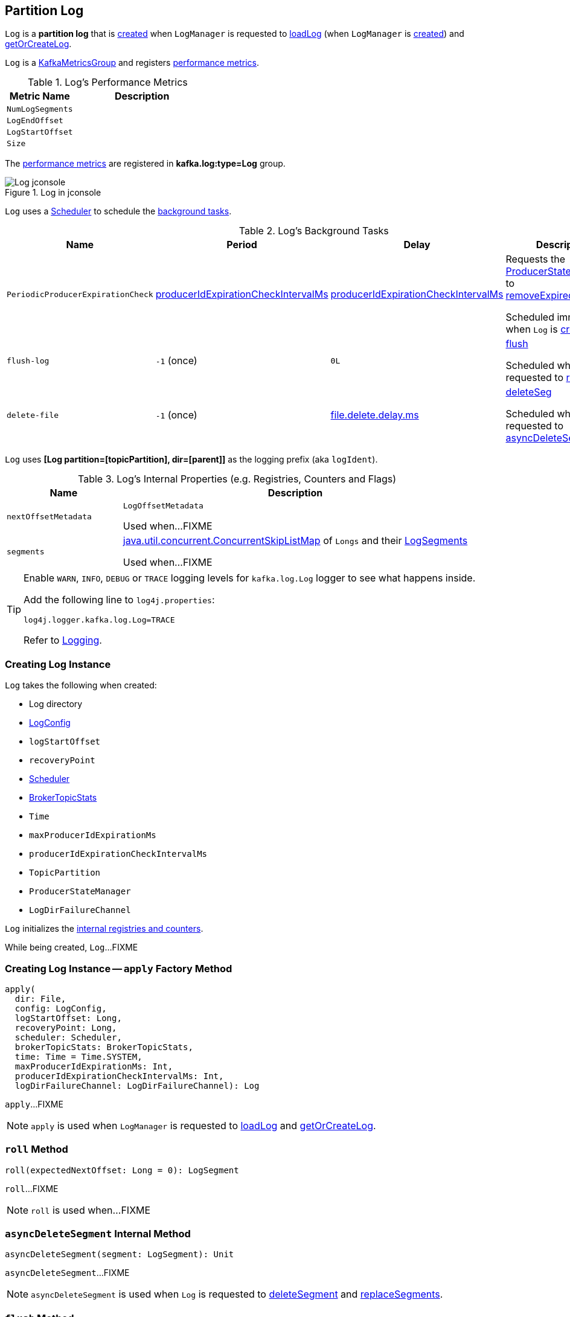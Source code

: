 == [[Log]] Partition Log

`Log` is a *partition log* that is <<apply, created>> when `LogManager` is requested to <<kafka-log-LogManager.adoc#loadLog, loadLog>> (when `LogManager` is <<kafka-log-LogManager.adoc#creating-instance, created>>) and <<kafka-log-LogManager.adoc#getOrCreateLog, getOrCreateLog>>.

`Log` is a <<kafka-metrics-KafkaMetricsGroup.adoc#, KafkaMetricsGroup>> and registers <<metrics, performance metrics>>.

[[metrics]]
.Log's Performance Metrics
[cols="1m,2",options="header",width="100%"]
|===
| Metric Name
| Description

| NumLogSegments
| [[NumLogSegments]]

| LogEndOffset
| [[LogEndOffset]]

| LogStartOffset
| [[LogStartOffset]]

| Size
| [[Size]]

|===

The <<metrics, performance metrics>> are registered in *kafka.log:type=Log* group.

.Log in jconsole
image::images/Log-jconsole.png[align="center"]

`Log` uses a <<scheduler, Scheduler>> to schedule the <<background-tasks, background tasks>>.

[[background-tasks]]
.Log's Background Tasks
[cols="1m,1,1,2",options="header",width="100%"]
|===
| Name
| Period
| Delay
| Description

| PeriodicProducerExpirationCheck
| <<producerIdExpirationCheckIntervalMs, producerIdExpirationCheckIntervalMs>>
| <<producerIdExpirationCheckIntervalMs, producerIdExpirationCheckIntervalMs>>
| [[PeriodicProducerExpirationCheck]] Requests the <<producerStateManager, ProducerStateManager>> to <<kafka-log-ProducerStateManager.adoc#removeExpiredProducers, removeExpiredProducers>>

Scheduled immediately when `Log` is <<creating-instance, created>>.

| flush-log
| `-1` (once)
| `0L`
| [[flush-log]] <<flush, flush>>

Scheduled when `Log` is requested to <<roll, roll>>.

| delete-file
| `-1` (once)
| <<kafka-log-LogConfig.adoc#fileDeleteDelayMs, file.delete.delay.ms>>
| [[delete-file]] <<deleteSeg, deleteSeg>>

Scheduled when `Log` is requested to <<asyncDeleteSegment, asyncDeleteSegment>>.

|===

[[logIdent]]
`Log` uses *[Log partition=[topicPartition], dir=[parent]]* as the logging prefix (aka `logIdent`).

[[internal-registries]]
.Log's Internal Properties (e.g. Registries, Counters and Flags)
[cols="1m,3",options="header",width="100%"]
|===
| Name
| Description

| nextOffsetMetadata
| [[nextOffsetMetadata]] `LogOffsetMetadata`

Used when...FIXME

| segments
| [[segments]] https://docs.oracle.com/en/java/javase/11/docs/api/java.base/java/util/concurrent/ConcurrentSkipListMap.html[java.util.concurrent.ConcurrentSkipListMap] of `Longs` and their <<kafka-log-LogSegment.adoc#, LogSegments>>

Used when...FIXME

|===

[[logging]]
[TIP]
====
Enable `WARN`, `INFO`, `DEBUG` or `TRACE` logging levels for `kafka.log.Log` logger to see what happens inside.

Add the following line to `log4j.properties`:

```
log4j.logger.kafka.log.Log=TRACE
```

Refer to link:kafka-logging.adoc[Logging].
====

=== [[creating-instance]] Creating Log Instance

`Log` takes the following when created:

* [[dir]] Log directory
* [[config]] <<kafka-log-LogConfig.adoc#, LogConfig>>
* [[logStartOffset]] `logStartOffset`
* [[recoveryPoint]] `recoveryPoint`
* [[scheduler]] <<kafka-Scheduler.adoc#, Scheduler>>
* [[brokerTopicStats]] <<kafka-server-BrokerTopicStats.adoc#, BrokerTopicStats>>
* [[time]] `Time`
* [[maxProducerIdExpirationMs]] `maxProducerIdExpirationMs`
* [[producerIdExpirationCheckIntervalMs]] `producerIdExpirationCheckIntervalMs`
* [[topicPartition]] `TopicPartition`
* [[producerStateManager]] `ProducerStateManager`
* [[logDirFailureChannel]] `LogDirFailureChannel`

`Log` initializes the <<internal-registries, internal registries and counters>>.

While being created, `Log`...FIXME

=== [[apply]] Creating Log Instance -- `apply` Factory Method

[source, scala]
----
apply(
  dir: File,
  config: LogConfig,
  logStartOffset: Long,
  recoveryPoint: Long,
  scheduler: Scheduler,
  brokerTopicStats: BrokerTopicStats,
  time: Time = Time.SYSTEM,
  maxProducerIdExpirationMs: Int,
  producerIdExpirationCheckIntervalMs: Int,
  logDirFailureChannel: LogDirFailureChannel): Log
----

`apply`...FIXME

NOTE: `apply` is used when `LogManager` is requested to <<kafka-log-LogManager.adoc#loadLog, loadLog>> and <<kafka-log-LogManager.adoc#getOrCreateLog, getOrCreateLog>>.

=== [[roll]] `roll` Method

[source, scala]
----
roll(expectedNextOffset: Long = 0): LogSegment
----

`roll`...FIXME

NOTE: `roll` is used when...FIXME

=== [[asyncDeleteSegment]] `asyncDeleteSegment` Internal Method

[source, scala]
----
asyncDeleteSegment(segment: LogSegment): Unit
----

`asyncDeleteSegment`...FIXME

NOTE: `asyncDeleteSegment` is used when `Log` is requested to <<deleteSegment, deleteSegment>> and <<replaceSegments, replaceSegments>>.

=== [[flush]] `flush` Method

[source, scala]
----
flush(offset: Long): Unit
----

`flush`...FIXME

NOTE: `flush` is used when...FIXME

=== [[deleteSeg]] `deleteSeg` Internal Method

[source, scala]
----
deleteSeg(): Unit
----

`deleteSeg`...FIXME

NOTE: `deleteSeg` is used when...FIXME

=== [[appendAsLeader]] `appendAsLeader` Method

[source, scala]
----
appendAsLeader(
  records: MemoryRecords,
  leaderEpoch: Int,
  isFromClient: Boolean = true): LogAppendInfo
----

`appendAsLeader` simply <<append, append>> with the `assignOffsets` flag on.

NOTE: `appendAsLeader` is used exclusively when `Partition` is requested to <<kafka-cluster-Partition.adoc#appendRecordsToLeader, appendRecordsToLeader>>.

=== [[appendAsFollower]] `appendAsFollower` Method

[source, scala]
----
appendAsFollower(records: MemoryRecords): LogAppendInfo
----

`appendAsFollower` simply <<append, append>> with the `isFromClient` and `assignOffsets` flags off.

NOTE: `appendAsFollower` is used exclusively when `Partition` is requested to <<kafka-cluster-Partition.adoc#doAppendRecordsToFollowerOrFutureReplica, doAppendRecordsToFollowerOrFutureReplica>>.

=== [[append]] `append` Internal Method

[source, scala]
----
append(
  records: MemoryRecords,
  isFromClient: Boolean,
  assignOffsets: Boolean,
  leaderEpoch: Int): LogAppendInfo
----

`append`...FIXME

NOTE: `append` is used when `Log` is requested to <<appendAsLeader, appendAsLeader>> and <<appendAsFollower, appendAsFollower>>.

=== [[deleteSegment]] `deleteSegment` Internal Method

[source, scala]
----
deleteSegment(segment: LogSegment): Unit
----

`deleteSegment`...FIXME

NOTE: `deleteSegment` is used when `Log` is requested to <<recoverLog, recoverLog>>, <<deleteSegments, deleteSegments>>, <<roll, roll>>, <<truncateTo, truncateTo>>, and <<truncateFullyAndStartAt, truncateFullyAndStartAt>>.

=== [[replaceSegments]] `replaceSegments` Internal Method

[source, scala]
----
replaceSegments(
  newSegments: Seq[LogSegment],
  oldSegments: Seq[LogSegment],
  isRecoveredSwapFile: Boolean = false): Unit
----

`replaceSegments`...FIXME

[NOTE]
====
`replaceSegments` is used when:

* `Log` is requested to <<completeSwapOperations, completeSwapOperations>> and <<splitOverflowedSegment, splitOverflowedSegment>>

* `Cleaner` is requested to `cleanSegments`
====

=== [[recoverLog]] `recoverLog` Internal Method

[source, scala]
----
recoverLog(): Long
----

`recoverLog`...FIXME

NOTE: `recoverLog` is used exclusively when `Log` is requested to <<loadSegments, loadSegments>>.

=== [[deleteSegments]] `deleteSegments` Internal Method

[source, scala]
----
deleteSegments(deletable: Iterable[LogSegment]): Int
----

`deleteSegments`...FIXME

NOTE: `deleteSegments` is used exclusively when `Log` is requested to <<deleteOldSegments, deleteOldSegments>>.

=== [[truncateTo]] `truncateTo` Internal Method

[source, scala]
----
truncateTo(targetOffset: Long): Boolean
----

`truncateTo`...FIXME

NOTE: `truncateTo` is used exclusively when `LogManager` is requested to <<kafka-log-LogManager.adoc#truncateTo, truncateTo>>.

=== [[truncateFullyAndStartAt]] `truncateFullyAndStartAt` Internal Method

[source, scala]
----
truncateFullyAndStartAt(newOffset: Long): Unit
----

`truncateFullyAndStartAt`...FIXME

[NOTE]
====
`truncateFullyAndStartAt` is used when:

* `Log` is requested to <<truncateTo, truncateTo>>

* `LogManager` is requested to <<kafka-log-LogManager.adoc#truncateFullyAndStartAt, truncateFullyAndStartAt>>
====

=== [[loadSegments]] `loadSegments` Internal Method

[source, scala]
----
loadSegments(): Long
----

`loadSegments`...FIXME

NOTE: `loadSegments` is used exclusively when `Log` is <<creating-instance, created>> (to create a <<nextOffsetMetadata, LogOffsetMetadata>>).

=== [[deleteOldSegments]] `deleteOldSegments` Method

[source, scala]
----
deleteOldSegments(): Long
// Private API
deleteOldSegments(
  predicate: (LogSegment, Option[LogSegment]) => Boolean,
  reason: String): Int
----

`deleteOldSegments`...FIXME

NOTE: `deleteOldSegments` is used when...FIXME

=== [[completeSwapOperations]] `completeSwapOperations` Internal Method

[source, scala]
----
completeSwapOperations(swapFiles: Set[File]): Unit
----

`completeSwapOperations`...FIXME

NOTE: `completeSwapOperations` is used when...FIXME

=== [[splitOverflowedSegment]] `splitOverflowedSegment` Internal Method

[source, scala]
----
splitOverflowedSegment(segment: LogSegment): List[LogSegment]
----

`splitOverflowedSegment`...FIXME

NOTE: `splitOverflowedSegment` is used when...FIXME

=== [[loadProducerState]] `loadProducerState` Internal Method

[source, scala]
----
loadProducerState(lastOffset: Long, reloadFromCleanShutdown: Boolean): Unit
----

`loadProducerState`...FIXME

NOTE: `loadProducerState` is used when `Log` is <<creating-instance, created>> and requested to <<truncateTo, truncateTo>>.

=== [[loadSegmentFiles]] `loadSegmentFiles` Internal Method

[source, scala]
----
loadSegmentFiles(): Unit
----

`loadSegmentFiles`...FIXME

NOTE: `loadSegmentFiles` is used exclusively when `Log` is requested to <<loadSegments, loadSegments>> (when <<creating-instance, created>>).

=== [[onHighWatermarkIncremented]] `onHighWatermarkIncremented` Method

[source, scala]
----
onHighWatermarkIncremented(highWatermark: Long): Unit
----

`onHighWatermarkIncremented`...FIXME

NOTE: `onHighWatermarkIncremented` is used when...FIXME
